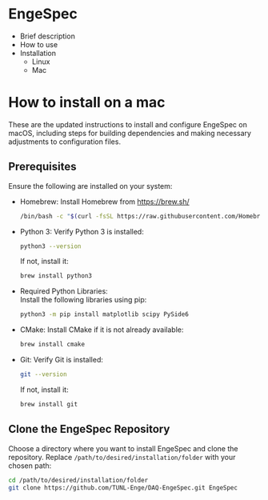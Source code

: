 * EngeSpec
  - Brief description
  - How to use
  - Installation
    - Linux
    - Mac
* How to install on a mac
  These are the updated instructions to install and configure EngeSpec
  on macOS, including steps for building dependencies and making
  necessary adjustments to configuration files.
** Prerequisites
   Ensure the following are installed on your system:
   - Homebrew: Install Homebrew from https://brew.sh/
     #+begin_src sh
        /bin/bash -c "$(curl -fsSL https://raw.githubusercontent.com/Homebrew/install/HEAD/install.sh)"=
     #+end_src
   - Python 3: Verify Python 3 is installed:
     #+begin_src sh
       python3 --version
     #+end_src
     If not, install it:
     #+begin_src sh
       brew install python3
     #+end_src
   - Required Python Libraries:\\
     Install the following libraries using pip:
     #+begin_src sh
       python3 -m pip install matplotlib scipy PySide6
     #+end_src
   - CMake: Install CMake if it is not already available:
     #+begin_src sh
       brew install cmake
     #+end_src
   - Git: Verify Git is installed:
     #+begin_src sh
       git --version
     #+end_src
     If not, install it:
     #+begin_src sh
       brew install git
     #+end_src
** Clone the EngeSpec Repository
   Choose a directory where you want to install EngeSpec and clone the
   repository. Replace =/path/to/desired/installation/folder= with
   your chosen path:
   #+begin_src sh
     cd /path/to/desired/installation/folder
     git clone https://github.com/TUNL-Enge/DAQ-EngeSpec.git EngeSpec
   #+end_src
